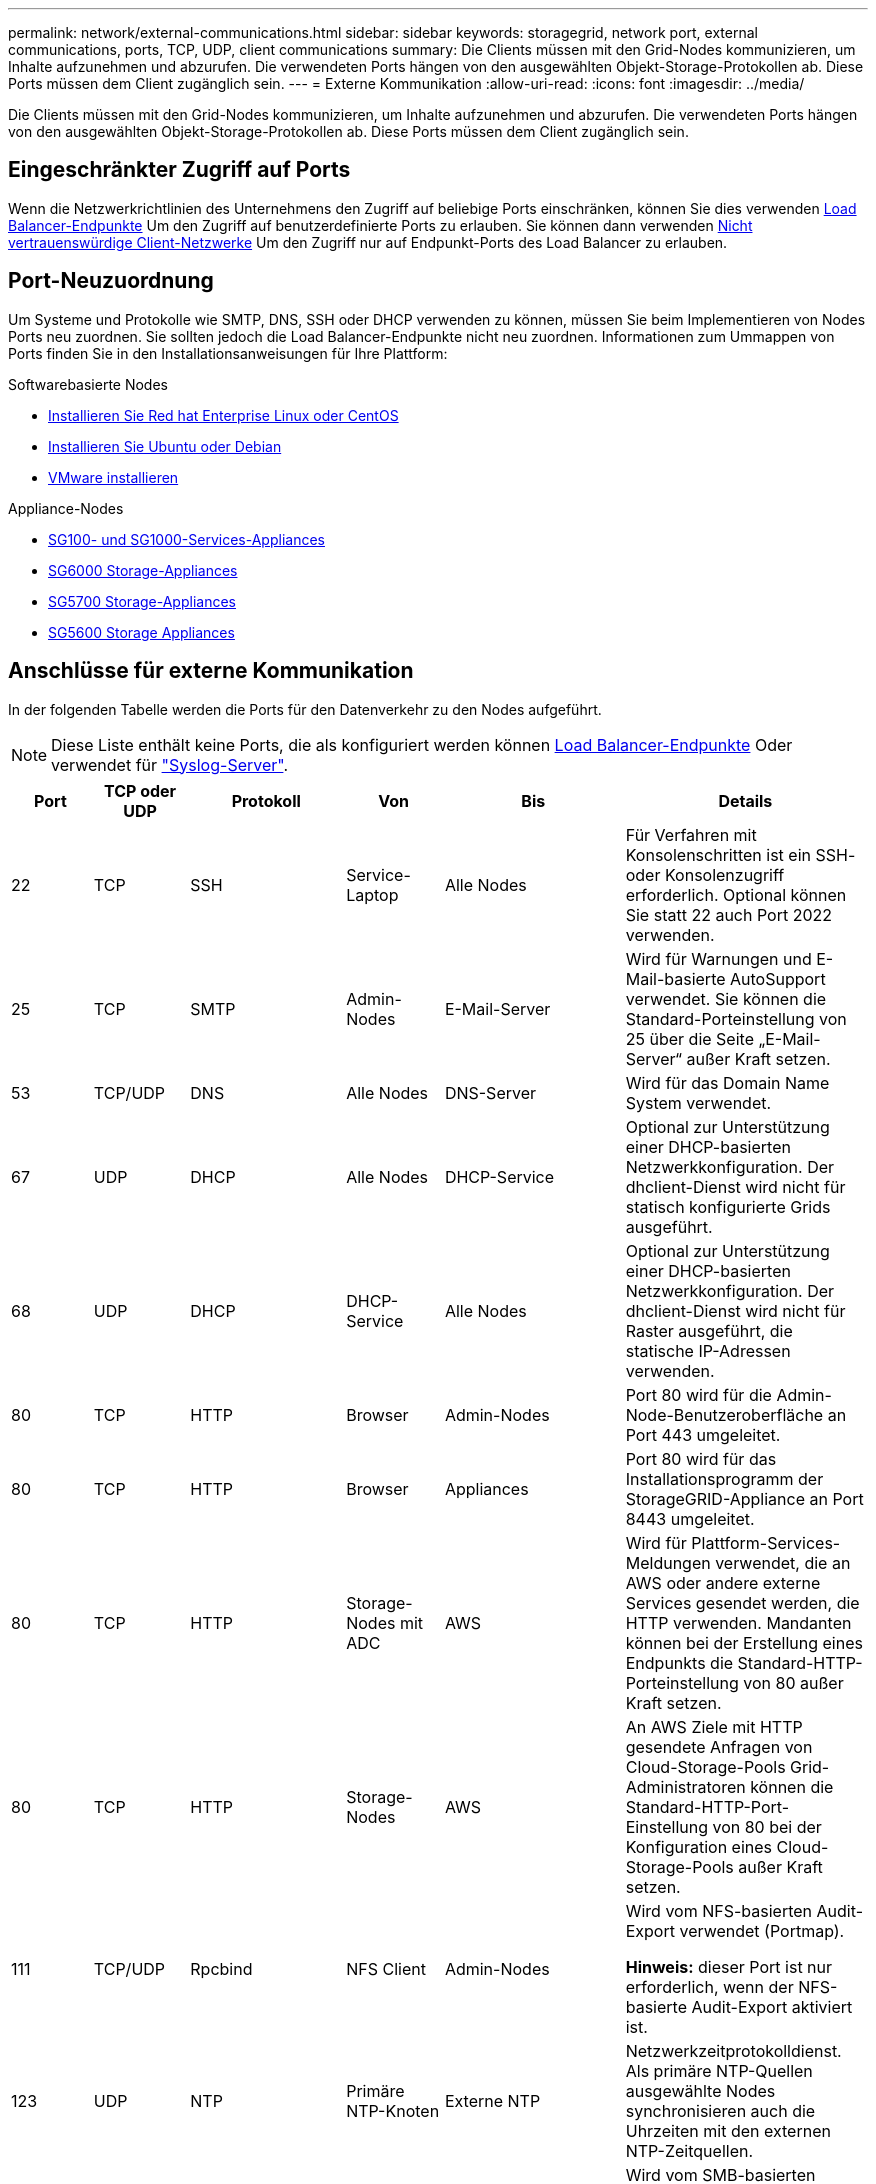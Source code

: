 ---
permalink: network/external-communications.html 
sidebar: sidebar 
keywords: storagegrid, network port, external communications, ports, TCP, UDP, client communications 
summary: Die Clients müssen mit den Grid-Nodes kommunizieren, um Inhalte aufzunehmen und abzurufen. Die verwendeten Ports hängen von den ausgewählten Objekt-Storage-Protokollen ab. Diese Ports müssen dem Client zugänglich sein. 
---
= Externe Kommunikation
:allow-uri-read: 
:icons: font
:imagesdir: ../media/


[role="lead"]
Die Clients müssen mit den Grid-Nodes kommunizieren, um Inhalte aufzunehmen und abzurufen. Die verwendeten Ports hängen von den ausgewählten Objekt-Storage-Protokollen ab. Diese Ports müssen dem Client zugänglich sein.



== Eingeschränkter Zugriff auf Ports

Wenn die Netzwerkrichtlinien des Unternehmens den Zugriff auf beliebige Ports einschränken, können Sie dies verwenden xref:../admin/configuring-load-balancer-endpoints.adoc[Load Balancer-Endpunkte] Um den Zugriff auf benutzerdefinierte Ports zu erlauben. Sie können dann verwenden xref:../admin/managing-untrusted-client-networks.adoc[Nicht vertrauenswürdige Client-Netzwerke] Um den Zugriff nur auf Endpunkt-Ports des Load Balancer zu erlauben.



== Port-Neuzuordnung

Um Systeme und Protokolle wie SMTP, DNS, SSH oder DHCP verwenden zu können, müssen Sie beim Implementieren von Nodes Ports neu zuordnen. Sie sollten jedoch die Load Balancer-Endpunkte nicht neu zuordnen. Informationen zum Ummappen von Ports finden Sie in den Installationsanweisungen für Ihre Plattform:

.Softwarebasierte Nodes
* xref:../rhel/index.adoc[Installieren Sie Red hat Enterprise Linux oder CentOS]
* xref:../ubuntu/index.adoc[Installieren Sie Ubuntu oder Debian]
* xref:../vmware/index.adoc[VMware installieren]


.Appliance-Nodes
* xref:../sg100-1000/index.adoc[SG100- und SG1000-Services-Appliances]
* xref:../sg6000/index.adoc[SG6000 Storage-Appliances]
* xref:../sg5700/index.adoc[SG5700 Storage-Appliances]
* xref:../sg5600/index.adoc[SG5600 Storage Appliances]




== Anschlüsse für externe Kommunikation

In der folgenden Tabelle werden die Ports für den Datenverkehr zu den Nodes aufgeführt.


NOTE: Diese Liste enthält keine Ports, die als konfiguriert werden können xref:../admin/configuring-load-balancer-endpoints.adoc[Load Balancer-Endpunkte] Oder verwendet für link:../monitor/configuring-syslog-server.html["Syslog-Server"].

[cols="1a,1a,1a,1a,1a,2a"]
|===
| Port | TCP oder UDP | Protokoll | Von | Bis | Details 


 a| 
22
 a| 
TCP
 a| 
SSH
 a| 
Service-Laptop
 a| 
Alle Nodes
 a| 
Für Verfahren mit Konsolenschritten ist ein SSH- oder Konsolenzugriff erforderlich. Optional können Sie statt 22 auch Port 2022 verwenden.



 a| 
25
 a| 
TCP
 a| 
SMTP
 a| 
Admin-Nodes
 a| 
E-Mail-Server
 a| 
Wird für Warnungen und E-Mail-basierte AutoSupport verwendet. Sie können die Standard-Porteinstellung von 25 über die Seite „E-Mail-Server“ außer Kraft setzen.



 a| 
53
 a| 
TCP/UDP
 a| 
DNS
 a| 
Alle Nodes
 a| 
DNS-Server
 a| 
Wird für das Domain Name System verwendet.



 a| 
67
 a| 
UDP
 a| 
DHCP
 a| 
Alle Nodes
 a| 
DHCP-Service
 a| 
Optional zur Unterstützung einer DHCP-basierten Netzwerkkonfiguration. Der dhclient-Dienst wird nicht für statisch konfigurierte Grids ausgeführt.



 a| 
68
 a| 
UDP
 a| 
DHCP
 a| 
DHCP-Service
 a| 
Alle Nodes
 a| 
Optional zur Unterstützung einer DHCP-basierten Netzwerkkonfiguration. Der dhclient-Dienst wird nicht für Raster ausgeführt, die statische IP-Adressen verwenden.



 a| 
80
 a| 
TCP
 a| 
HTTP
 a| 
Browser
 a| 
Admin-Nodes
 a| 
Port 80 wird für die Admin-Node-Benutzeroberfläche an Port 443 umgeleitet.



 a| 
80
 a| 
TCP
 a| 
HTTP
 a| 
Browser
 a| 
Appliances
 a| 
Port 80 wird für das Installationsprogramm der StorageGRID-Appliance an Port 8443 umgeleitet.



 a| 
80
 a| 
TCP
 a| 
HTTP
 a| 
Storage-Nodes mit ADC
 a| 
AWS
 a| 
Wird für Plattform-Services-Meldungen verwendet, die an AWS oder andere externe Services gesendet werden, die HTTP verwenden. Mandanten können bei der Erstellung eines Endpunkts die Standard-HTTP-Porteinstellung von 80 außer Kraft setzen.



 a| 
80
 a| 
TCP
 a| 
HTTP
 a| 
Storage-Nodes
 a| 
AWS
 a| 
An AWS Ziele mit HTTP gesendete Anfragen von Cloud-Storage-Pools Grid-Administratoren können die Standard-HTTP-Port-Einstellung von 80 bei der Konfiguration eines Cloud-Storage-Pools außer Kraft setzen.



 a| 
111
 a| 
TCP/UDP
 a| 
Rpcbind
 a| 
NFS Client
 a| 
Admin-Nodes
 a| 
Wird vom NFS-basierten Audit-Export verwendet (Portmap).

*Hinweis:* dieser Port ist nur erforderlich, wenn der NFS-basierte Audit-Export aktiviert ist.



 a| 
123
 a| 
UDP
 a| 
NTP
 a| 
Primäre NTP-Knoten
 a| 
Externe NTP
 a| 
Netzwerkzeitprotokolldienst. Als primäre NTP-Quellen ausgewählte Nodes synchronisieren auch die Uhrzeiten mit den externen NTP-Zeitquellen.



 a| 
137
 a| 
UDP
 a| 
NetBIOS
 a| 
SMB-Client
 a| 
Admin-Nodes
 a| 
Wird vom SMB-basierten Audit-Export für Clients verwendet, die NetBIOS-Unterstützung benötigen.

*Hinweis:* dieser Port ist nur erforderlich, wenn der SMB-basierte Audit-Export aktiviert ist.



 a| 
138
 a| 
UDP
 a| 
NetBIOS
 a| 
SMB-Client
 a| 
Admin-Nodes
 a| 
Wird vom SMB-basierten Audit-Export für Clients verwendet, die NetBIOS-Unterstützung benötigen.

*Hinweis:* dieser Port ist nur erforderlich, wenn der SMB-basierte Audit-Export aktiviert ist.



 a| 
139
 a| 
TCP
 a| 
SMB
 a| 
SMB-Client
 a| 
Admin-Nodes
 a| 
Wird vom SMB-basierten Audit-Export für Clients verwendet, die NetBIOS-Unterstützung benötigen.

*Hinweis:* dieser Port ist nur erforderlich, wenn der SMB-basierte Audit-Export aktiviert ist.



 a| 
161
 a| 
TCP/UDP
 a| 
SNMP
 a| 
SNMP-Client
 a| 
Alle Nodes
 a| 
Wird für SNMP-Abfrage verwendet. Alle Knoten stellen grundlegende Informationen zur Verfügung; Admin Nodes stellen auch Alarm- und Alarmdaten zur Verfügung. Standardmäßig auf UDP-Port 161 gesetzt, wenn konfiguriert.

*Hinweis:* dieser Port ist nur erforderlich und wird nur auf der Knoten-Firewall geöffnet, wenn SNMP konfiguriert ist. Wenn Sie SNMP verwenden möchten, können Sie alternative Ports konfigurieren.

*Hinweis:* um Informationen zur Verwendung von SNMP mit StorageGRID zu erhalten, wenden Sie sich an Ihren NetApp Ansprechpartner.



 a| 
162
 a| 
TCP/UDP
 a| 
SNMP-Benachrichtigungen
 a| 
Alle Nodes
 a| 
Benachrichtigungsziele
 a| 
Ausgehende SNMP-Benachrichtigungen und Traps standardmäßig auf UDP-Port 162.

*Hinweis:* dieser Port ist nur erforderlich, wenn SNMP aktiviert ist und Benachrichtigungsziele konfiguriert sind. Wenn Sie SNMP verwenden möchten, können Sie alternative Ports konfigurieren.

*Hinweis:* um Informationen zur Verwendung von SNMP mit StorageGRID zu erhalten, wenden Sie sich an Ihren NetApp Ansprechpartner.



 a| 
389
 a| 
TCP/UDP
 a| 
LDAP
 a| 
Storage-Nodes mit ADC
 a| 
Active Directory/LDAP
 a| 
Wird zur Verbindung mit einem Active Directory- oder LDAP-Server für Identity Federation verwendet.



 a| 
443
 a| 
TCP
 a| 
HTTPS
 a| 
Browser
 a| 
Admin-Nodes
 a| 
Wird von Webbrowsern und Management-API-Clients für den Zugriff auf Grid Manager und Tenant Manager verwendet.



 a| 
443
 a| 
TCP
 a| 
HTTPS
 a| 
Admin-Nodes
 a| 
Active Directory
 a| 
Wird von Admin-Nodes verwendet, die eine Verbindung zu Active Directory herstellen, wenn Single Sign-On (SSO) aktiviert ist.



 a| 
443
 a| 
TCP
 a| 
HTTPS
 a| 
Archiv-Nodes
 a| 
Amazon S3
 a| 
Wird für den Zugriff von Archiv-Nodes auf Amazon S3 verwendet.



 a| 
443
 a| 
TCP
 a| 
HTTPS
 a| 
Storage-Nodes mit ADC
 a| 
AWS
 a| 
Wird für Plattform-Services-Nachrichten verwendet, die an AWS oder andere externe Services gesendet werden, die HTTPS verwenden. Mandanten können bei der Erstellung eines Endpunkts die Standard-HTTP-Porteinstellung von 443 außer Kraft setzen.



 a| 
443
 a| 
TCP
 a| 
HTTPS
 a| 
Storage-Nodes
 a| 
AWS
 a| 
Cloud-Storage-Pools-Anfragen werden an AWS-Ziele mit HTTPS gesendet. Grid-Administratoren können die HTTPS-Porteinstellung von 443 bei der Konfiguration eines Cloud-Storage-Pools außer Kraft setzen.



 a| 
445
 a| 
TCP
 a| 
SMB
 a| 
SMB-Client
 a| 
Admin-Nodes
 a| 
Wird vom SMB-basierten Audit-Export verwendet.

*Hinweis:* dieser Port ist nur erforderlich, wenn der SMB-basierte Audit-Export aktiviert ist.



 a| 
903
 a| 
TCP
 a| 
NFS
 a| 
NFS Client
 a| 
Admin-Nodes
 a| 
Wird vom NFS-basierten Audit-Export verwendet (`rpc.mountd`).

*Hinweis:* dieser Port ist nur erforderlich, wenn der NFS-basierte Audit-Export aktiviert ist.



 a| 
2022
 a| 
TCP
 a| 
SSH
 a| 
Service-Laptop
 a| 
Alle Nodes
 a| 
Für Verfahren mit Konsolenschritten ist ein SSH- oder Konsolenzugriff erforderlich. Optional können Sie statt 2022 auch Port 22 verwenden.



 a| 
2049
 a| 
TCP
 a| 
NFS
 a| 
NFS Client
 a| 
Admin-Nodes
 a| 
Wird vom NFS-basierten Audit-Export verwendet (nfs).

*Hinweis:* dieser Port ist nur erforderlich, wenn der NFS-basierte Audit-Export aktiviert ist.



 a| 
5696
 a| 
TCP
 a| 
KMIP
 a| 
Appliance
 a| 
KMS
 a| 
KMIP (Key Management Interoperability Protocol): Externer Datenverkehr von Appliances, die für die Node-Verschlüsselung auf den Verschlüsselungsmanagement-Server (Key Management Interoperability Protocol) konfiguriert sind, es sei denn, ein anderer Port wird auf der KMS-Konfigurationsseite des StorageGRID Appliance Installer angegeben.



 a| 
8022
 a| 
TCP
 a| 
SSH
 a| 
Service-Laptop
 a| 
Alle Nodes
 a| 
SSH auf Port 8022 gewährt Zugriff auf das Betriebssystem auf Appliance- und virtuellen Node-Plattformen zur Unterstützung und Fehlerbehebung. Dieser Port wird nicht für Linux-basierte (Bare Metal-)Nodes verwendet und muss nicht zwischen Grid-Nodes oder während des normalen Betriebs zugänglich sein.



 a| 
8082
 a| 
TCP
 a| 
HTTPS
 a| 
S3-Clients
 a| 
Gateway-Nodes
 a| 
S3-Client-Traffic zum veralteten CLB-Dienst auf Gateway-Nodes (HTTPS).



 a| 
8083
 a| 
TCP
 a| 
HTTPS
 a| 
Swift Clients
 a| 
Gateway-Nodes
 a| 
Schneller Client-Datenverkehr zum veralteten CLB-Dienst auf Gateway-Nodes (HTTPS).



 a| 
8084
 a| 
TCP
 a| 
HTTP
 a| 
S3-Clients
 a| 
Gateway-Nodes
 a| 
S3-Client-Traffic zum veralteten CLB-Dienst auf Gateway-Nodes (HTTP).



 a| 
8085
 a| 
TCP
 a| 
HTTP
 a| 
Swift Clients
 a| 
Gateway-Nodes
 a| 
Schneller Client-Datenverkehr zum veralteten CLB-Dienst auf Gateway Nodes (HTTP).



 a| 
8443
 a| 
TCP
 a| 
HTTPS
 a| 
Browser
 a| 
Admin-Nodes
 a| 
Optional Wird von Webbrowsern und Management-API-Clients für den Zugriff auf den Grid Manager verwendet. Kann zur Trennung der Kommunikation zwischen Grid Manager und Tenant Manager verwendet werden.



 a| 
9022
 a| 
TCP
 a| 
SSH
 a| 
Service-Laptop
 a| 
Appliances
 a| 
Gewährt Zugriff auf StorageGRID Appliances im Vorkonfigurationsmodus für Support und Fehlerbehebung. Dieser Port muss während des normalen Betriebs nicht zwischen Grid-Nodes oder auf diesen zugreifen können.



 a| 
9091
 a| 
TCP
 a| 
HTTPS
 a| 
Externer Grafana-Service
 a| 
Admin-Nodes
 a| 
Wird von externen Grafana Services für sicheren Zugriff auf den StorageGRID Prometheus Service verwendet.

*Hinweis:* dieser Port wird nur benötigt, wenn der zertifikatbasierte Prometheus-Zugriff aktiviert ist.



 a| 
9443
 a| 
TCP
 a| 
HTTPS
 a| 
Browser
 a| 
Admin-Nodes
 a| 
Optional Wird von Webbrowsern und Management-API-Clients für den Zugriff auf den Mandanten-Manager verwendet. Kann zur Trennung der Kommunikation zwischen Grid Manager und Tenant Manager verwendet werden.



 a| 
18082
 a| 
TCP
 a| 
HTTPS
 a| 
S3-Clients
 a| 
Storage-Nodes
 a| 
S3-Client-Datenverkehr direkt zu Storage-Nodes (HTTPS).



 a| 
18083
 a| 
TCP
 a| 
HTTPS
 a| 
Swift Clients
 a| 
Storage-Nodes
 a| 
Schneller Client-Verkehr direkt zu Storage Nodes (HTTPS).



 a| 
18084
 a| 
TCP
 a| 
HTTP
 a| 
S3-Clients
 a| 
Storage-Nodes
 a| 
S3-Client-Traffic direkt zu Storage-Nodes (HTTP).



 a| 
18085
 a| 
TCP
 a| 
HTTP
 a| 
Swift Clients
 a| 
Storage-Nodes
 a| 
Schneller Client-Verkehr direkt zu Storage Nodes (HTTP).

|===